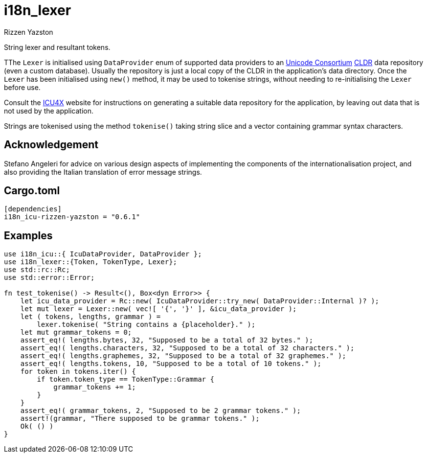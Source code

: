 = i18n_lexer
Rizzen Yazston
:url-unicode: https://home.unicode.org/
:CLDR: https://cldr.unicode.org/
:icu4x: https://github.com/unicode-org/icu4x

String lexer and resultant tokens.

TThe `Lexer` is initialised using `DataProvider` enum of supported data providers to an {url-unicode}[Unicode Consortium] {CLDR}[CLDR] data repository (even a custom database). Usually the repository is just a local copy of the CLDR in the application's data directory. Once the `Lexer` has been initialised using `new()` method, it may be used to tokenise strings, without needing to re-initialising the `Lexer` before use.

Consult the {icu4x}[ICU4X] website for instructions on generating a suitable data repository for the application, by leaving out data that is not used by the application. 

Strings are tokenised using the method `tokenise()` taking string slice and a vector containing grammar syntax characters.

== Acknowledgement

Stefano Angeleri for advice on various design aspects of implementing the components of the internationalisation project, and also providing the Italian translation of error message strings.

== Cargo.toml

```
[dependencies]
i18n_icu-rizzen-yazston = "0.6.1"
```

== Examples

```
use i18n_icu::{ IcuDataProvider, DataProvider };
use i18n_lexer::{Token, TokenType, Lexer};
use std::rc::Rc;
use std::error::Error;

fn test_tokenise() -> Result<(), Box<dyn Error>> {
    let icu_data_provider = Rc::new( IcuDataProvider::try_new( DataProvider::Internal )? );
    let mut lexer = Lexer::new( vec![ '{', '}' ], &icu_data_provider );
    let ( tokens, lengths, grammar ) =
        lexer.tokenise( "String contains a {placeholder}." );
    let mut grammar_tokens = 0;
    assert_eq!( lengths.bytes, 32, "Supposed to be a total of 32 bytes." );
    assert_eq!( lengths.characters, 32, "Supposed to be a total of 32 characters." );
    assert_eq!( lengths.graphemes, 32, "Supposed to be a total of 32 graphemes." );
    assert_eq!( lengths.tokens, 10, "Supposed to be a total of 10 tokens." );
    for token in tokens.iter() {
        if token.token_type == TokenType::Grammar {
            grammar_tokens += 1;
        }
    }
    assert_eq!( grammar_tokens, 2, "Supposed to be 2 grammar tokens." );
    assert!(grammar, "There supposed to be grammar tokens." );
    Ok( () )
}
```
